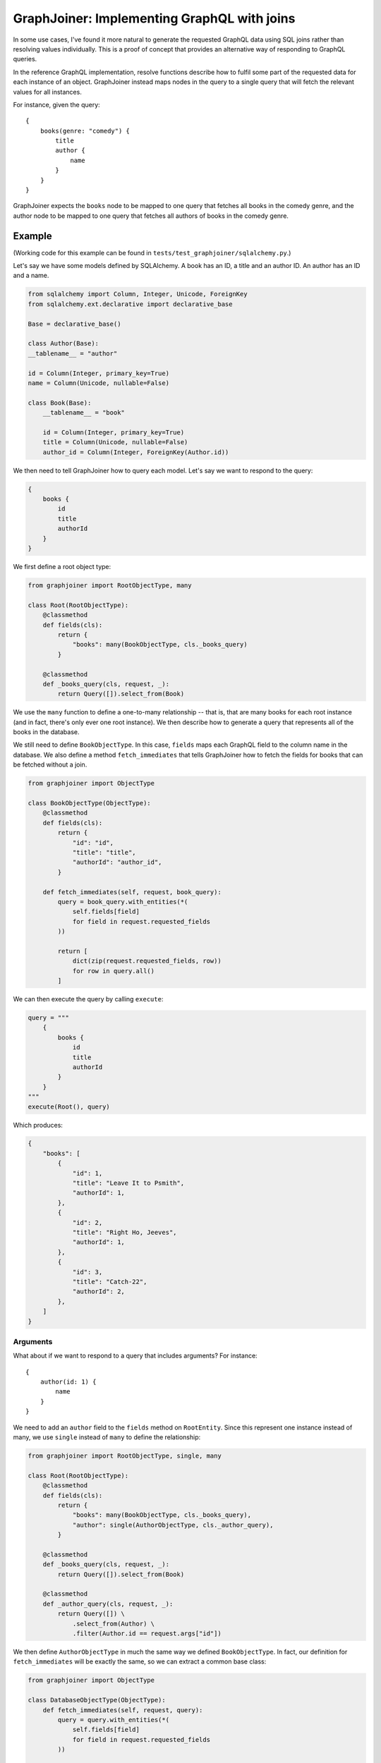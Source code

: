 GraphJoiner: Implementing GraphQL with joins
============================================

In some use cases, I've found it more natural to generate the requested GraphQL
data using SQL joins rather than resolving values individually. This is a proof
of concept that provides an alternative way of responding to GraphQL queries.

In the reference GraphQL implementation, resolve functions describe how to
fulfil some part of the requested data for each instance of an object.
GraphJoiner instead maps nodes in the query to a single query that will fetch
the relevant values for all instances.

For instance, given the query:

::

    {
        books(genre: "comedy") {
            title
            author {
                name
            }
        }
    }

GraphJoiner expects the ``books`` node to be mapped to one query that fetches
all books in the comedy genre, and the author node to be mapped to one query
that fetches all authors of books in the comedy genre.

Example
-------

(Working code for this example can be found in ``tests/test_graphjoiner/sqlalchemy.py``.)

Let's say we have some models defined by SQLAlchemy. A book has an ID, a title
and an author ID. An author has an ID and a name.

.. code-block:: python

    from sqlalchemy import Column, Integer, Unicode, ForeignKey
    from sqlalchemy.ext.declarative import declarative_base

    Base = declarative_base()

    class Author(Base):
    __tablename__ = "author"
    
    id = Column(Integer, primary_key=True)
    name = Column(Unicode, nullable=False)

    class Book(Base):
        __tablename__ = "book"
        
        id = Column(Integer, primary_key=True)
        title = Column(Unicode, nullable=False)
        author_id = Column(Integer, ForeignKey(Author.id))

We then need to tell GraphJoiner how to query each model. Let's say we want to
respond to the query:

.. code-block:: none

    {
        books {
            id
            title
            authorId
        }
    }

We first define a root object type:

.. code-block:: python

    from graphjoiner import RootObjectType, many

    class Root(RootObjectType):
        @classmethod
        def fields(cls):
            return {
                "books": many(BookObjectType, cls._books_query)
            }
        
        @classmethod
        def _books_query(cls, request, _):
            return Query([]).select_from(Book)

We use the ``many`` function to define a one-to-many relationship -- that is,
that are many books for each root instance (and in fact, there's only ever one
root instance). We then describe how to generate a query that represents all of
the books in the database.

We still need to define ``BookObjectType``.
In this case, ``fields`` maps each GraphQL field to the column name in the database.
We also define a method ``fetch_immediates`` that tells GraphJoiner
how to fetch the fields for books that can be fetched without a join.

.. code-block:: python

    from graphjoiner import ObjectType

    class BookObjectType(ObjectType):
        @classmethod
        def fields(cls):
            return {
                "id": "id",
                "title": "title",
                "authorId": "author_id",
            }
        
        def fetch_immediates(self, request, book_query):
            query = book_query.with_entities(*(
                self.fields[field]
                for field in request.requested_fields
            ))
            
            return [
                dict(zip(request.requested_fields, row))
                for row in query.all()
            ]

We can then execute the query by calling ``execute``:

.. code-block:: python
    
    query = """
        {
            books {
                id
                title
                authorId
            }
        }
    """
    execute(Root(), query)


Which produces:

.. code-block::

    {
        "books": [
            {
                "id": 1,
                "title": "Leave It to Psmith",
                "authorId": 1,
            },
            {
                "id": 2,
                "title": "Right Ho, Jeeves",
                "authorId": 1,
            },
            {
                "id": 3,
                "title": "Catch-22",
                "authorId": 2,
            },
        ]
    }


Arguments
~~~~~~~~~

What about if we want to respond to a query that includes arguments?
For instance:

::
    
    {
        author(id: 1) {
            name
        }
    }

We need to add an ``author`` field to the ``fields`` method on ``RootEntity``.
Since this represent one instance instead of many, we use ``single`` instead of
``many`` to define the relationship:

.. code-block:: python

    from graphjoiner import RootObjectType, single, many

    class Root(RootObjectType):
        @classmethod
        def fields(cls):
            return {
                "books": many(BookObjectType, cls._books_query),
                "author": single(AuthorObjectType, cls._author_query),
            }
        
        @classmethod
        def _books_query(cls, request, _):
            return Query([]).select_from(Book)
        
        @classmethod
        def _author_query(cls, request, _):
            return Query([]) \
                .select_from(Author) \
                .filter(Author.id == request.args["id"])

We then define ``AuthorObjectType`` in much the same way we defined
``BookObjectType``. In fact, our definition for ``fetch_immediates`` will be
exactly the same, so we can extract a common base class:

.. code-block:: python

    from graphjoiner import ObjectType

    class DatabaseObjectType(ObjectType):
        def fetch_immediates(self, request, query):
            query = query.with_entities(*(
                self.fields[field]
                for field in request.requested_fields
            ))
            
            return [
                dict(zip(request.requested_fields, row))
                for row in query.all()
            ]

    class BookObjectType(DatabaseObjectType):
        @classmethod
        def fields(cls):
            return {
                "id": "id",
                "title": "title",
                "authorId": "author_id",
            }
    
    class AuthorObjectType(DatabaseObjectType):
        @classmethod
        def fields(cls):
            return {
                "id": "id",
                "name": "name",
            }

As before, we can execute the query by calling ``execute``:

.. code-block:: python
    
    query = """
        {
            author(id: 1) {
                name
            }
        }
    """
    execute(Root(), query)


Which produces:

.. code-block::

    {
        "author": {
            "name": "PG Wodehouse",
        }
    }


Installation
------------

    pip install graphjoiner

